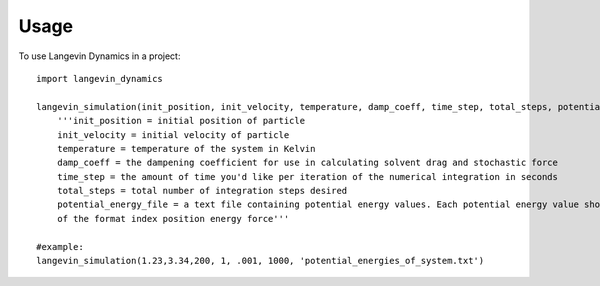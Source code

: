 =====
Usage
=====

To use Langevin Dynamics in a project::

    import langevin_dynamics

    langevin_simulation(init_position, init_velocity, temperature, damp_coeff, time_step, total_steps, potential_energy_file, mass, output_file_location="langevin_dynamics_output"):
    	'''init_position = initial position of particle
    	init_velocity = initial velocity of particle
    	temperature = temperature of the system in Kelvin
    	damp_coeff = the dampening coefficient for use in calculating solvent drag and stochastic force
    	time_step = the amount of time you'd like per iteration of the numerical integration in seconds
    	total_steps = total number of integration steps desired
    	potential_energy_file = a text file containing potential energy values. Each potential energy value should be \n
    	of the format index position energy force'''

    #example: 
    langevin_simulation(1.23,3.34,200, 1, .001, 1000, 'potential_energies_of_system.txt')

